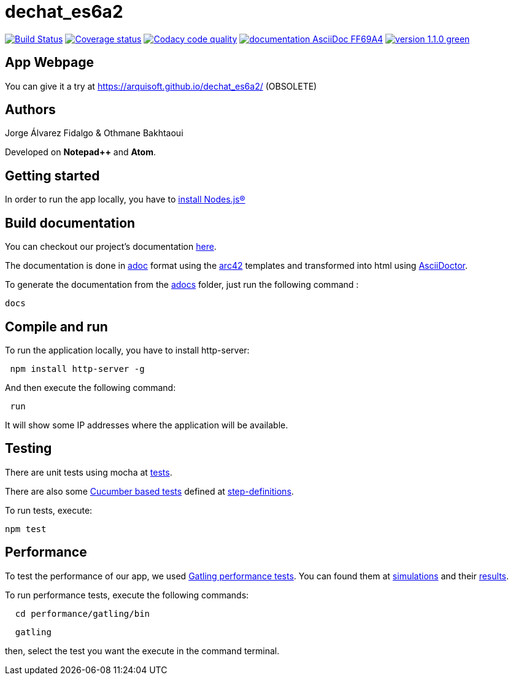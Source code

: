 = dechat_es6a2

image:https://travis-ci.org/Arquisoft/dechat_es6a2.svg?branch=master["Build Status", link="https://travis-ci.org/Arquisoft/dechat_es6a2"]
image:https://coveralls.io/repos/github/Arquisoft/dechat_es6a2/badge.svg?branch=master["Coverage status", link="https://coveralls.io/github/Arquisoft/dechat_es6a2?branch=master"]
image:https://api.codacy.com/project/badge/Grade/fc7dc1da60ee4e9fb67ccff782625794["Codacy code quality", link="https://www.codacy.com/app/jelabra/dechat_es6a2?utm_source=github.com&utm_medium=referral&utm_content=Arquisoft/dechat_es6a2&utm_campaign=Badge_Grade"]
image:https://img.shields.io/badge/documentation-AsciiDoc-FF69A4.svg[link="https://arquisoft.github.io/dechat_es6a2/documentation.html"]
image:https://img.shields.io/badge/version-1.1.0-green.svg[link="https://arquisoft.github.io/dechat_es6a2/"]

== App Webpage
You can give it a try at https://arquisoft.github.io/dechat_es6a2/ (OBSOLETE)

== Authors

Jorge Álvarez Fidalgo & Othmane Bakhtaoui

Developed on *Notepad++* and *Atom*.

== Getting started

In order to run the app locally, you have to https://github.com/Arquisoft/dechat_es6a2/wiki[install Nodes.js®]

== Build documentation

You can checkout our project's documentation https://arquisoft.github.io/dechat_es6a2/documentation.html[here].

The documentation is done in http://asciidoc.org/[adoc] format
using the https://arc42.org/[arc42] templates and transformed into html using https://asciidoctor.org/docs/install-toolchain/asciiDoctor[AsciiDoctor].

To generate the documentation from the https://github.com/Arquisoft/dechat_es6a2/tree/master/adocs[adocs] folder, just run the following command :

----
docs
----

== Compile and run

To run the application locally, you have to install http-server:

----
 npm install http-server -g
----

And then execute the following command:

----
 run
----

It will show some IP addresses where the application will be available.

== Testing

There are unit tests using mocha at
 https://github.com/Arquisoft/dechat_es6a2/tree/master/tests[tests].

There are also some https://cucumber.io/[Cucumber based tests] defined at
 https://github.com/Arquisoft/dechat_es6a2/tree/master/step-definitions[step-definitions].

To run tests, execute:

----
npm test
----

== Performance

To test the performance of our app, we used https://gatling.io[Gatling performance tests].
You can found them at https://github.com/Arquisoft/dechat_es6a2/tree/master/performance/gatling/user-files/simulations/computerdatabase[simulations]
and their https://github.com/Arquisoft/dechat_es6a2/tree/master/performance/gatling/results[results].


To run performance tests, execute the following commands:

----
  cd performance/gatling/bin
----
----
  gatling
----

then, select the test you want the execute in the command terminal.

